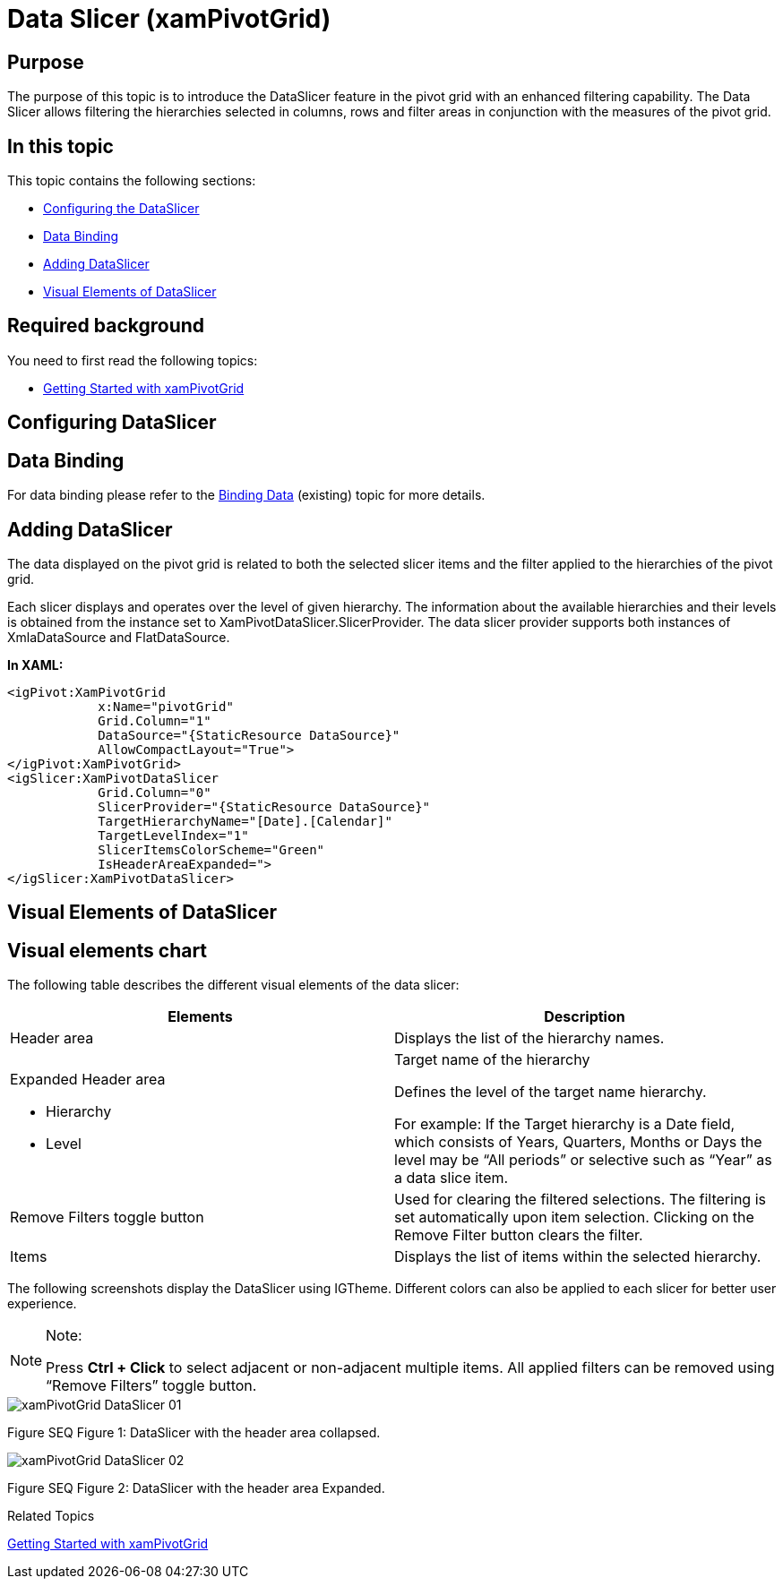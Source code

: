﻿////

|metadata|
{
    "name": "xampivotgrid-dataslicer",
    "controlName": ["xamPivotGrid"],
    "tags": ["Charting","Data Presentation","Getting Started","Grids","How Do I"],
    "guid": "aba1dd96-0078-47f2-bdf3-dcaf28afde1c",  
    "buildFlags": [],
    "createdOn": "2016-05-25T18:21:58.1112837Z"
}
|metadata|
////

= Data Slicer (xamPivotGrid)

== Purpose

The purpose of this topic is to introduce the DataSlicer feature in the pivot grid with an enhanced filtering capability. The Data Slicer allows filtering the hierarchies selected in columns, rows and filter areas in conjunction with the measures of the pivot grid.

== In this topic

This topic contains the following sections:

* <<Configuring,Configuring the DataSlicer>>
* <<DataBinding,Data Binding>>
* <<AddingDataSlicer,Adding DataSlicer>>
* <<VisualElementsofDataSlicer,Visual Elements of DataSlicer>>

== Required background

You need to first read the following topics:

* link:xampivotgrid-getting-started-with-xampivotgrid.html[Getting Started with xamPivotGrid]

== Configuring DataSlicer

== Data Binding

For data binding please refer to the link:xampivotgrid-binding-data-to-the-xampivotgrid.html[Binding Data] (existing) topic for more details.

== Adding DataSlicer

The data displayed on the pivot grid is related to both the selected slicer items and the filter applied to the hierarchies of the pivot grid.

Each slicer displays and operates over the level of given hierarchy. The information about the available hierarchies and their levels is obtained from the instance set to XamPivotDataSlicer.SlicerProvider. The data slicer provider supports both instances of XmlaDataSource and FlatDataSource.

*In XAML:*

----
<igPivot:XamPivotGrid 
            x:Name="pivotGrid" 
            Grid.Column="1" 
            DataSource="{StaticResource DataSource}" 
            AllowCompactLayout="True">
</igPivot:XamPivotGrid>
<igSlicer:XamPivotDataSlicer
            Grid.Column="0"
            SlicerProvider="{StaticResource DataSource}" 
            TargetHierarchyName="[Date].[Calendar]" 
            TargetLevelIndex="1" 
            SlicerItemsColorScheme="Green" 
            IsHeaderAreaExpanded=">
</igSlicer:XamPivotDataSlicer>
----

== Visual Elements of DataSlicer

== Visual elements chart

The following table describes the different visual elements of the data slicer:

[options="header", cols="a,a"]
|====
|Elements|Description

|Header area
|Displays the list of the hierarchy names.

|Expanded Header area 

* Hierarchy 

* Level 

|Target name of the hierarchy 

Defines the level of the target name hierarchy. 

For example: If the Target hierarchy is a Date field, which consists of Years, Quarters, Months or Days the level may be “All periods” or selective such as “Year” as a data slice item.

|Remove Filters toggle button
|Used for clearing the filtered selections. The filtering is set automatically upon item selection. Clicking on the Remove Filter button clears the filter.

|Items
|Displays the list of items within the selected hierarchy.

|====

The following screenshots display the DataSlicer using IGTheme. Different colors can also be applied to each slicer for better user experience.

.Note:
[NOTE]
====
Press *Ctrl + Click* to select adjacent or non-adjacent multiple items. All applied filters can be removed using “Remove Filters” toggle button.
====

image::images/xamPivotGrid_DataSlicer__01.png[]

Figure SEQ Figure 1: DataSlicer with the header area collapsed.

image::images/xamPivotGrid_DataSlicer__02.png[]

Figure SEQ Figure 2: DataSlicer with the header area Expanded.

Related Topics

link:xampivotgrid-getting-started-with-xampivotgrid.html[Getting Started with xamPivotGrid]